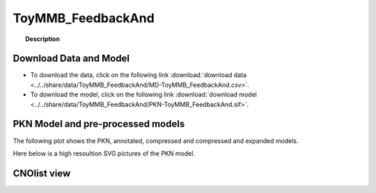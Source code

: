 
.. _ToyMMB_FeedbackAnd:

ToyMMB_FeedbackAnd
=========================


.. topic:: Description

    .. include:: ../../share/data/ToyMMB_FeedbackAnd/description.txt




Download Data and Model
~~~~~~~~~~~~~~~~~~~~~~~~~

* To download the data, click on the following link :download:`download data   <../../share/data/ToyMMB_FeedbackAnd/MD-ToyMMB_FeedbackAnd.csv>`.
* To download the model, click on the following link :download:`download model  <../../share/data/ToyMMB_FeedbackAnd/PKN-ToyMMB_FeedbackAnd.sif>`.



PKN Model and pre-processed models
~~~~~~~~~~~~~~~~~~~~~~~~~~~~~~~~~~~~~

The following plot shows the PKN, annotated, compressed and compressed and
expanded models. 

.. plot::
    :width: 60%
    :include-source:

    from cinapps.cno import *
    from cellnopt.data import cnodata
    plotPreProcessing(cnodata("PKN-ToyMMB_FeedbackAnd.sif"), cnodata("MD-ToyMMB_FeedbackAnd.csv"),"ToyMMB_FeedbackAnd")

Here below is a high resoultion SVG pictures of the PKN model. 

.. _ToyMMB_FeedbackAnd_highres:

.. graphviz:: ToyMMB_FeedbackAnd.dot
       

CNOlist view
~~~~~~~~~~~~~~~

.. plot::
    :width: 40%
    :include-source:

    from cinapps.cno import *
    from sampleModels.tools import get_data
    data = readMidas(get_data("ToyMMB_FeedbackAnd.csv"))
    cnolist = makeCNOlist(data)
    plotValueSignals(cnolist)
